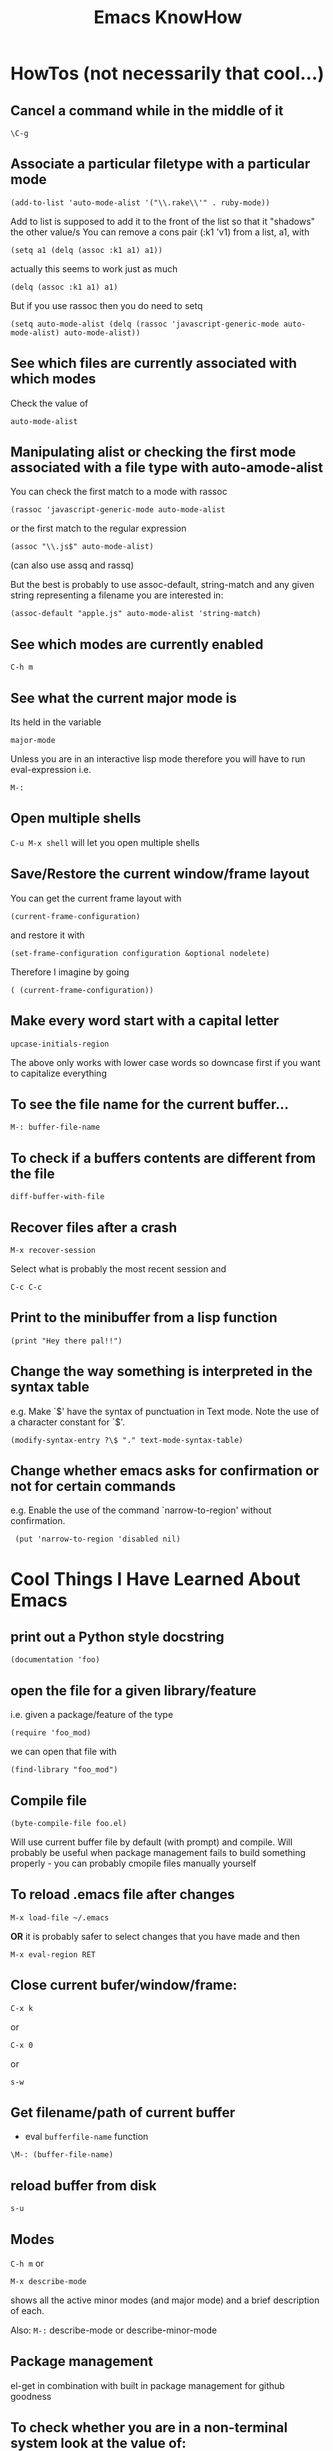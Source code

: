 #+TITLE: Emacs KnowHow
* HowTos (not necessarily that cool...)
** Cancel a command while in the middle of it
: \C-g
** Associate a particular filetype with a particular mode
: (add-to-list 'auto-mode-alist '("\\.rake\\'" . ruby-mode))
Add to list is supposed to add it to the front of the list so that it "shadows" the other value/s
You can remove a cons pair (:k1 'v1) from a list, a1, with
: (setq a1 (delq (assoc :k1 a1) a1))
actually this seems to work just as much
: (delq (assoc :k1 a1) a1)
But if you use rassoc then you do need to setq
: (setq auto-mode-alist (delq (rassoc 'javascript-generic-mode auto-mode-alist) auto-mode-alist))
** See which files are currently associated with which modes
Check the value of 
: auto-mode-alist
** Manipulating alist or checking the first mode associated with a file type with auto-amode-alist
You can check the first match to a mode with rassoc
: (rassoc 'javascript-generic-mode auto-mode-alist
or the first match to the regular expression
: (assoc "\\.js$" auto-mode-alist)
(can also use assq and rassq)

But the best is probably to use assoc-default, string-match and any given string representing a filename you are interested in:
: (assoc-default "apple.js" auto-mode-alist 'string-match)
** See which modes are currently enabled
: C-h m
** See what the current major mode is
Its held in the variable 
: major-mode
Unless you are in an interactive lisp mode therefore you will have to run eval-expression  
i.e.
: M-:
** Open multiple shells
=C-u M-x shell= will let you open multiple shells

** Save/Restore the current window/frame layout
You can get the current frame layout with
: (current-frame-configuration)
and restore it with
: (set-frame-configuration configuration &optional nodelete)

Therefore I imagine by going
: ( (current-frame-configuration))
** Make every word start with a capital letter
: upcase-initials-region
The above only works with lower case words so downcase first if you want to capitalize everything 
** To see the file name for the current buffer...
: M-: buffer-file-name 
** To check if a buffers contents are different from the file
: diff-buffer-with-file 
** Recover files after a crash
: M-x recover-session
Select what is probably the most recent session and 
: C-c C-c
** Print to the minibuffer from a lisp function
: (print "Hey there pal!!") 

** Change the way something is interpreted in the syntax table
e.g. Make `$' have the syntax of punctuation in Text mode.  Note the use of a character constant for `$'.
: (modify-syntax-entry ?\$ "." text-mode-syntax-table)
** Change whether emacs asks for confirmation or not for certain commands
e.g. Enable the use of the command `narrow-to-region' without  confirmation.
:  (put 'narrow-to-region 'disabled nil)
* Cool Things I Have Learned About Emacs
** print out a Python style docstring
: (documentation 'foo)
** open the file for a given library/feature 
i.e. given a package/feature of the type 
: (require 'foo_mod)
we can open that file with
: (find-library "foo_mod")
** Compile file
: (byte-compile-file foo.el) 
Will use current buffer file by default (with prompt) and compile.
Will probably be useful when package management fails to build something properly - you can probably cmopile files manually yourself
** To reload .emacs file after changes
: M-x load-file ~/.emacs
*OR* it is probably safer to select changes that you have made and then
: M-x eval-region RET
** Close current bufer/window/frame:
: C-x k 
or
: C-x 0 
or
: s-w
** Get filename/path of current buffer
 - eval =bufferfile-name= function
=\M-: (buffer-file-name)=
** reload buffer from disk
: s-u 
** Modes
=C-h m= or 
: M-x describe-mode 
shows all the active minor modes (and major mode) and a brief description of each.

Also: =M-:= describe-mode or describe-minor-mode 
** Package management
el-get in combination with built in package management for github goodness
** To check whether you are in a non-terminal system look at the value of:
window-system
it will be "pc" or "ns" (OS X) or if in terminal nil
** Check emacs version
emacs-version
** Rectangles and associated commands e.g. 
=C-x r k= - Kill the text of the region-rectangle, saving its contents as the “last killed rectangle” (kill-rectangle). 
Copy a rectangle to a register
: C-x r r
Paste the resulting rectangle
: C-x r g
** Display literal input - what emacs is seeing
: C-q 
runs the command quoted-insert, which reads the next input character/event and inserts it.

A more raw way to see what is getting sent to emacs is by writing
: (read-event)
in an interactive lisp session, evaluating it with <Command-r> and then moving 
the mouse/pressing a key whatever
Also 
: (read-key)
to go through decoding and translations
** See what a function name is bound to
: (symbol-function 'function-name)
to find out what a function name is bound to
* /Really/ Cool Things
** Running an arbitrarily complex command every time you save a file
From http://puntoblogspot.blogspot.com/2013/01/a-simple-pattern-to-shorten-feedback.html

Incredibly cool. Can be used to automate tedious compilation/checking stuff that you do over and over again. 

First put something like this at the top of your file:
: # -*- run-command: "/opt/openresty/nginx/sbin/nginx -c /home/rgrau/workspace/nginx-translator/config_nginx.conf -p /tmp/nginx/  -s reload"; -*
Whenever the file is opened from then on, ='run-command= will be set to that value.

Next define your command to be run in a shell (this should be done in your normal emacs file rather than the buffer):
#+BEGIN_SRC
For more fancyness, there's also add-file-local-variable-prop-line which can help you. 
And the tiny code to hook the command to after-save hook. 
(defun rgc/run-command ()
  (interactive)
  (when (boundp 'run-command)
    (shell-command run-command)))
#+END_SRC

Finally add itb to the "after-save" hook (.emacs file again):
: (add-to-list 'after-save-hook 'rgc/run-command)

Now whenever you are in a buffer where that variable is defined it will be run when you save!

** You can run emacs as a 'server'/daemon and connect to the same session from multiple clients (share buffers from emacs in a GUI or a terminal)
Start the server
: emacs --daemon
Connect as a GUI
: emacsclient -c
Connect from the command line
: emacsclient -t
* emacs-server & emacsclient
** Doing it over a remote machine
http://stackoverflow.com/questions/2231902/originate-edit-of-remote-file-using-emacs-tramp-from-ssh-session
Cant get it working yet
Its tricky as default config assumes you have a shared directory from which you can read/write to a serverfile
** Doing it over Open NX
*** What i know so far
I had to get rid of the following to connect
#+BEGIN_SRC elisp
(setq server-use-tcp 't)
;; This tells emacsclient who to connect to
(setq server-host "localhost") 
#+END_SRC
and 
: emacs --daemon didnt seem to work either
only if i ran
: server-start 
from emacs
** Stopping emacs in server-mode
From the command line
: emacsclient -e "(save-buffers-kill-emacs)"
or
: emacsclient -e "(kill-emacs)"
* Saving frames/windows/buffers configuration
** workgroups.el
Its a minor mode
 - In init file:
: (workgroups-mode 1)
and
: (wg-revert-workgroup) 
: (wg-update-workgroup) 
** perspective-el
https://github.com/nex3/perspective-el
** window-configuration-to-register
Stores the configuration of a single frame in a register

To store:
: C-x r w <register>
To restore:
: C-x r j <register>
where
: <register>
is a single character
** elscreen
** revive
** winner-mode
In init file
: (winner-mode 1)
and then
: winner-undo
and
: winner-redo
to switch between window configurations
** layout-restore
: (el-get-install layout-restore)
** others
See
http://www.emacswiki.org/emacs/FramesAndRegisters

: M-: (info "(emacs) Window Convenience") 
and 
: M-: (info "(emacs) RegConfig")
** Hold the phones - does this work?
http://www.gnu.org/software/emacs/manual/html_node/elisp/Frame-Configurations.html#Frame-Configurations
: current-frame-configuration
This function returns a frame configuration list that describes the current arrangement of frames and their contents.
: set-frame-configuration configuration &optional nodelete
This function restores the state of frames described in configuration. However, this function does not restore deleted frames. Ordinarily, this function deletes all existing frames not listed in configuration. But if nodelete is non-nil, the unwanted frames are iconified instead.
* Setting Frame properties at start up
These variables:
: initial-frame-alist
This variable's value is an alist of parameter values used when creating the initial frame. You can set this variable to specify the appearance of the initial frame without altering subsequent frames. Each element has the form: (parameter . value)
: default-frame-alist
This is an alist specifying default values of frame parameters for all Emacs frames—the first frame, and subsequent frames. When using the X Window System, you can get the same results by means of X resources in many cases.
* Key Binding
** Recover the normal function of a key if you destroy its binding
For instance I rebound the "b" key with 
: (global-set-key [98] (some-weird-function))
because [98] is the 'b' key.

To fix:
: (global-set-key "b" 'self-insert-command)
** Redefiine a all keys which call one function to call another
 Redefine all keys which now run `next-line' in Fundamental mode so that they run `forward-line' instead.
:  (substitute-key-definition 'next-line 'forward-line global-map)
** Unset the binding of a key globally
Make `C-x C-v' undefined.
:  (global-unset-key "\C-x\C-v")
* kbd and read-key
: kbd ("M-b")
gives 
: [134217826]
Calling
: (read-key)
and typing 
: M-b
Gives
: 134217826 (#o1000000142, #x8000062)
* An emacs lisp REPL
: M-x ielm
* Keeping straight the differnces between lists and functions and symbols in what is expected
** lambdas/anonymous functions are essentiall 'self-quoting'
So if i understand correctly
: (global-set-key KEY (lambda ARG BODY))
is equivalent to
: (global-set-key KEY 'a-func)

#+BEGIN_VERSE
 -- Macro: lambda args body...
     This macro returns an anonymous function with argument list ARGS
     and body forms given by BODY.  In effect, this macro makes
     `lambda' forms "self-quoting": evaluating a form whose CAR is
     `lambda' yields the form itself:

          (lambda (x) (* x x))
               => (lambda (x) (* x x))

     The `lambda' form has one other effect: it tells the Emacs
     evaluator and byte-compiler that its argument is a function, by
     using `function' as a subroutine (see below).
#+END_VERSE
** add-hook
Defined as:
: (add-hook HOOK FUNCTION &optional APPEND LOCAL)
In this case, FUNCTION should be a "raw function call" - not a list/symbol

If you need to add more, use a lambda:
#+BEGIN_SRC elisp
(add-hook 'org-mode-hook 
	  (lambda ()
	     (define-key org-mode-map (kbd "M-P") 'org-insert-BEGIN-region)
	     (define-key org-mode-map (kbd "C-c l") 'org-store-link)
	     ))
#+END_SRC
** Binding Commands to functions
*** define-key
As defined:
: (define-key KEYMAP KEY DEF)
DEF can be a _symbol_ /or/ a _function_.
If it is a symbol then it must link to a function definition:
#+BEGIN_VERSE
DEF is anything that can be a key's definition:
 nil (means key is undefined in this keymap),
 a command (a Lisp function suitable for interactive calling),
 a string (treated as a keyboard macro),
 a keymap (to define a prefix key),
 a symbol (when the key is looked up, the symbol will stand for its
    function definition, which should at that time be one of the above,
    or another symbol whose function definition is used, etc.),
 a cons (STRING . DEFN), meaning that DEFN is the definition
    (DEFN should be a valid definition in its own right),
 or a cons (MAP . CHAR), meaning use definition of CHAR in keymap MAP,
 or an extended menu item definition.
 (See info node `(elisp)Extended Menu Items'.)
#+END_VERSE
*** global-set-key
With the syntax
: (global-set-key KEY COMMAND)
From the help:
#+BEGIN_VERSE
COMMAND is the command definition to use; usually it is
a symbol naming an interactively-callable function.
#+END_VERSE
So we might use
: (global-set-key (kbd "C-a") 'a-command)
or 
: (global-set-key (kbd "C-a") (lambda () (interactive) (do-something)))
**** Binding to a command with argument can be tricky.
If you do it without the quote e.g.
: (global-set-key (kbd "C-a") (do-something "arg1" "arg2"))
then the function will be called when the key itself is defined.
However if you quote it 
: (global-set-key (kbd "C-a") '(do-something "arg1" "arg2"))
then nothing seems to happen when the key is pressed - perhaps because the function called is actually
: (quote (do-something "arg1" "arg2"))

Binding it as part of a lambda function works: 
: (global-set-key (kbd "C-a") (lambda () (interactive) (do-something "arg1" "arg2")))

Maybe a quasiquote?
* last-command and this-command
Normally, whenever a function is executed, Emacs sets the value of this-command to the function being executed (which in this case would be copy-region-as-kisll). At the same time, Emacs sets the value of last-command to the previous value of this-command.

* Rectangle Stuff
** Insert a string to the left of every line of the rectanle
M-x string-insert-rectangle
* Ways to jump between predefined points in a file (function definitions etc)
** Outline Mode
* Editing files on remote machines from EMACS via TRAMP

Emacs will work the same on remote machines as when you are editing a file as root on the local machine.
As long as the hostname is in /etc/hosts and the machine unnderstands the scpc protocol 
(means you can do stuff without constantly using password as in scp) then you go
C-x C-f /user@host:/path/to/file

*Important* - You will probably be asked for your passphrase as well as/instead of the password
Make sure you dont muck this up too much as you wont get in!

** Didnt work when ido-mode was enabled and i was trying to login to BigMac - Would hang indefinitely
: /ssh:Noches@BigMac:
would ask me for my password and would then hang forever. Forced me to kill emacs.
*** SOLUTION 
Cancel command
: C-g
* Defining a mode
** Some really quick tricks
You can bind a regular expression to a particular 'face' (a face is like a font)
: ("blockquote" . 'bold)
This can be done most simply:
#+BEGIN_SRC elisp
(define-derived-mode vine-mode html-mode
  "ComicVine mode" "Major mode for editing posts destined to be published on Comicvine"
  (font-lock-add-keywords nil 
  			  '(("blockquote" . 'bold))))
#+END_SRC elisp
could chuck in something like
:  (set-face-attribute 'bold (selected-frame) :height 100)
though this would effect everything in that frame...
** Using generic-mode
Defined as
: (define-generic-mode MODE COMMENT-LIST KEYWORD-LIST FONT-LOCK-LIST
: AUTO-MODE-LIST FUNCTION-LIST &optional DOCSTRING)
** Using derived-mode
Basically in terms of syntax you are going to be associating regular expressions with fonts/faces
*** To get syntax highlighting you have a few variables that you can set to regular expressions.
Here is a list of some program syntactic structures you can declare lists of keywords for that will be highlighted in different ways:
: (defvar font-lock-comment-face 'font-lock-comment-face  "Face name to use for comments.")
: (defvar font-lock-comment-delimiter-face 'font-lock-comment-delimiter-face  "Face name to use for comment delimiters.")
: (defvar font-lock-string-face		'font-lock-string-face  "Face name to use for strings.")
: (defvar font-lock-doc-face		'font-lock-doc-face  "Face name to use for documentation.")
: (defvar font-lock-keyword-face		'font-lock-keyword-face  "Face name to use for keywords.")
: (defvar font-lock-builtin-face		'font-lock-builtin-face  "Face name to use for builtins.")
: (defvar font-lock-function-name-face	'font-lock-function-name-face  "Face name to use for function names.")
: (defvar font-lock-variable-name-face	'font-lock-variable-name-face  "Face name to use for variable names.")
: (defvar font-lock-type-face		'font-lock-type-face  "Face name to use for type and class names.")
: (defvar font-lock-constant-face		'font-lock-constant-face  "Face name to use for constant and label names.")
: (defvar font-lock-warning-face		'font-lock-warning-face  "Face name to use for things that should stand out.")
: (defvar font-lock-negation-char-face	'font-lock-negation-char-face  "Face name to use for easy to overlook negation.")
: (defvar font-lock-preprocessor-face	'font-lock-preprocessor-face  "Face name to use for preprocessor directives.")
: (defvar font-lock-reference-face	'font-lock-constant-face)
: (make-obsolete-variable 'font-lock-reference-face 'font-lock-constant-face "20.3")
: (defvar font-lock-keywords nil  "A list of the keywords to highlight.")
: (defvar font-lock-keywords-alist nil  "Alist of additional `font-lock-keywords' elements for major modes.")

*** Procedure
1. Create a list of keywords that you want to be recognized as a particular type of keyword
   1. If you want to interactively redefine this then you will need setq rather than defvar - defvar cannot redefine something already defined
: (defvar comic-quotes '("[quote]" "[/quote]") "Alvaro quote tags")
2. Generate a regular expression from that list
   1. Dont use 'words as an option for =regexp-opt= - wont match the first keyword on a line etc.
: (defvar comic-quotes-regexp (regexp-opt comic-quotes))
3. Create a list of cons between the regular expressions and the variable types
#+BEGIN_SRC elisp
 (setq comicboard-font-lock-keywords
      `(
	(,comic-quotes-regexp . font-lock-type-face)
	(,comic-markup-regexp . font-lock-constant-face)
	(,comic-image-regexp . font-lock-function-name-face)
	))
#+END_SRC 
4. Declare the derived mode and set 'font-lock-defaults' to your list of syntactic declarations
   1. Can declare other stuff like keybindings etc here
#+BEGIN_SRC elisp
(define-derived-mode comicboard-mode fundamental-mode
  "Comicboards mode"
  "Major mode for editing posts destined to be published on Alvaros boards at comicboards.com"
  (setq font-lock-defaults '(comicboard-font-lock-keywords)))
#+END_SRC 
5. Alternatively to overwriting everything by resetting =font-lock-defaults=, if you want to make the most of the parent modes existing syntax highlighting, you can add keywords to the parent modes =font-lock-keywords= e.g. 
#+BEGIN_SRC elisp
(define-derived-mode comicboard-mode fundamental-mode
  "Comicboards mode"
  "Major mode for editing posts destined to be published on Alvaros boards at comicboards.com"
  (make-face 'username-font)
  (set-face-attribute 'username-font nil :weight 'bold :foreground "red")
  (font-lock-add-keywords nil 
  			  `(
			    ("<.*?blockquote>" . font-lock-warning-face)
			    (,vine-username 1 'username-font)
			    ("^\\s *def\\s +\\([^( ]+\\)" 1 font-lock-function-name-face)
  			    ))))
#+END_SRC 
** Properly defining a mode
Basically you are defining a normal lisp function. 

This function will probably
1. Destroy the previous local keymap and create a new one
   1. Including a new menu entry
2. Define functions for indenting the current code
3. Set the values of =font-lock-defaults= or =font-lock-keywords= in order to get highlighting as desired
4. Define a series of mode specific functions and bind them to mode specific bindings, set in the local keymap
5. Run a hook function to allow users to do their own setup.
** font-lock stuff and syntax highlighting
*** font-lock-defaults
font-lock-defaults is a variable defined in `font-core.el'.
Some sample values:
#+BEGIN_SRC elisp
((lisp-font-lock-keywords lisp-font-lock-keywords-1 lisp-font-lock-keywords-2)
 nil nil
 (("+-*/.<>=!?$%_&~^:@" . "w"))
 nil
 (font-lock-mark-block-function . mark-defun)
 (font-lock-syntactic-face-function . lisp-font-lock-syntactic-face-function))
;; or in org-mode
(org-font-lock-keywords t nil nil backward-paragraph)
;; or in ruby-mode
((ruby-font-lock-keywords) nil nil)
#+END_SRC 
It automatically becomes buffer-local when set in any fashion.

This variable is potentially risky when used as a file local variable.
*** font-lock-mode
    Heres some other info from the =font-lock-mode= docstring
#+BEGIN_VERSE
  "Toggle syntax highlighting in this buffer (Font Lock mode).
With a prefix argument ARG, enable Font Lock mode if ARG is
positive, and disable it otherwise.  If called from Lisp, enable
the mode if ARG is omitted or nil.

When Font Lock mode is enabled, text is fontified as you type it:

 - Comments are displayed in `font-lock-comment-face';
 - Strings are displayed in `font-lock-string-face';
 - Certain other expressions are displayed in other faces according to the
   value of the variable `font-lock-keywords'.

To customize the faces (colors, fonts, etc.) used by Font Lock for
fontifying different parts of buffer text, use \\[customize-face].

You can enable Font Lock mode in any major mode automatically by turning on in
the major mode's hook.  For example, put in your ~/.emacs:

 (add-hook 'c-mode-hook 'turn-on-font-lock)

Alternatively, you can use Global Font Lock mode to automagically turn on Font
Lock mode in buffers whose major mode supports it and whose major mode is one
of `font-lock-global-modes'.  For example, put in your ~/.emacs:

 (global-font-lock-mode t)

Where major modes support different levels of fontification, you can use
the variable `font-lock-maximum-decoration' to specify which level you
generally prefer.  When you turn Font Lock mode on/off the buffer is
fontified/defontified, though fontification occurs only if the buffer is
less than `font-lock-maximum-size'.

To add your own highlighting for some major mode, and modify the highlighting
selected automatically via the variable `font-lock-maximum-decoration', you can
use `font-lock-add-keywords'.

To fontify a buffer, without turning on Font Lock mode and regardless of buffer
size, you can use \\[font-lock-fontify-buffer].

To fontify a block (the function or paragraph containing point, or a number of
lines around point), perhaps because modification on the current line caused
syntactic change on other lines, you can use \\[font-lock-fontify-block].

You can set your own default settings for some mode, by setting a
buffer local value for `font-lock-defaults', via its mode hook.

The above is the default behavior of `font-lock-mode'; you may specify
your own function which is called when `font-lock-mode' is toggled via
`font-lock-function'. "
#+END_VERSE
*** font-lock-keywords
#+BEGIN_VERSE
A list of the keywords to highlight.
There are two kinds of values: user-level, and compiled.

A user-level keywords list is what a major mode or the user would
set up.  Normally the list would come from `font-lock-defaults'.
through selection of a fontification level and evaluation of any
contained expressions.  You can also alter it by calling
`font-lock-add-keywords' or `font-lock-remove-keywords' with MODE = nil.

Each element in a user-level keywords list should have one of these forms:

 MATCHER
 (MATCHER . SUBEXP)
 (MATCHER . FACENAME)
 (MATCHER . HIGHLIGHT)
 (MATCHER HIGHLIGHT ...)
 (eval . FORM)

where MATCHER can be either the regexp to search for, or the function name to
call to make the search (called with one argument, the limit of the search;
it should return non-nil, move point, and set `match-data' appropriately if
it succeeds; like `re-search-forward' would).
MATCHER regexps can be generated via the function `regexp-opt'.

FORM is an expression, whose value should be a keyword element, evaluated when
the keyword is (first) used in a buffer.  This feature can be used to provide a
keyword that can only be generated when Font Lock mode is actually turned on.

HIGHLIGHT should be either MATCH-HIGHLIGHT or MATCH-ANCHORED.

For highlighting single items, for example each instance of the word "foo",
typically only MATCH-HIGHLIGHT is required.
However, if an item or (typically) items are to be highlighted following the
instance of another item (the anchor), for example each instance of the
word "bar" following the word "anchor" then MATCH-ANCHORED may be required.
#+END_VERSE
etc

Here is font-lock-keywords for lisp-interactive-mode
#+BEGIN_SRC elisp
(t (("(\\(def\\(\\(advice\\|alias\\|generic\\|macro\\*?\\|method\\|setf\\|subst\\*?\\|un\\*?\\|ine-\\(condition\\|\\(?:derived\\|\\(?:global\\(?:ized\\)?-\\)?minor\\|generic\\)-mode\\|method-combination\\|setf-expander\\|skeleton\\|widget\\|function\\|\\(compiler\\|modify\\|symbol\\)-macro\\)\\)\\|\\(const\\(ant\\)?\\|custom\\|varalias\\|face\\|parameter\\|var\\)\\|\\(class\\|group\\|theme\\|package\\|struct\\|type\\)\\)\\)\\>[ 	'(]*\\(setf[ 	]+\\sw+\\|\\sw+\\)?" (1 font-lock-keyword-face) (9 (cond ((match-beginning 3) font-lock-function-name-face) ((match-beginning 6) font-lock-variable-name-face) (t font-lock-type-face)) nil t)) ("^;;;###\\([-a-z]*autoload\\)" 1 font-lock-warning-face prepend) ("\\[\\(\\^\\)" 1 font-lock-negation-char-face prepend) ("(\\(co\\(?:mbine-after-change-calls\\|nd\\(?:ition-case\\(?:-unless-debug\\)?\\)?\\)\\|eval-\\(?:a\\(?:fter-load\\|nd-compile\\)\\|next-after-load\\|when\\(?:-compile\\)?\\)\\|i\\(?:f\\|nline\\)\\|l\\(?:ambda\\|et\\(?:\\*\\|rec\\)?\\)\\|prog[*12nv]?\\|save-\\(?:current-buffer\\|excursion\\|match-data\\|restriction\\|selected-window\\|window-excursion\\)\\|track-mouse\\|unwind-protect\\|w\\(?:hile\\(?:-no-input\\)?\\|ith-\\(?:c\\(?:a\\(?:\\(?:se\\|tegory\\)-table\\)\\|urrent-buffer\\)\\|demoted-errors\\|electric-help\\|local-quit\\|no-warnings\\|output-to-\\(?:string\\|temp-buffer\\)\\|s\\(?:elected-\\(?:frame\\|window\\)\\|ilent-modifications\\|yntax-table\\)\\|t\\(?:emp-\\(?:buffer\\|\\(?:fil\\|messag\\)e\\)\\|imeout\\(?:-handler\\)?\\)\\|wrapper-hook\\)\\)\\)\\>" . 1) ("(\\(b\\(?:\\(?:loc\\|rea\\)k\\)\\|c\\(?:ase\\|case\\|ompiler-let\\|typecase\\)\\|d\\(?:e\\(?:cla\\(?:im\\|re\\)\\|structuring-bind\\)\\|o\\(?:\\*\\|list\\|times\\)?\\)\\|e\\(?:\\(?:type\\)?case\\)\\|flet\\|go\\|handler-\\(?:bind\\|case\\)\\|i\\(?:gnore-errors\\|n-package\\)\\|l\\(?:abels\\|e\\(?:tf\\|xical-let\\*?\\)\\|o\\(?:cally\\|op\\)\\)\\|m\\(?:acrolet\\|ultiple-value-\\(?:bind\\|prog1\\)\\)\\|proclaim\\|re\\(?:start-\\(?:bind\\|case\\)\\|turn\\(?:-from\\)?\\)\\|symbol-macrolet\\|t\\(?:agbody\\|\\(?:h\\|ypecas\\)e\\)\\|unless\\|w\\(?:hen\\|ith-\\(?:accessors\\|co\\(?:mpilation-unit\\|ndition-restarts\\)\\|hash-table-iterator\\|input-from-string\\|o\\(?:pen-\\(?:file\\|stream\\)\\|utput-to-string\\)\\|package-iterator\\|s\\(?:imple-restart\\|lots\\|tandard-io-syntax\\)\\)\\)\\)\\>" . 1) ("(\\(catch\\|throw\\|featurep\\|provide\\|require\\)\\>[ 	']*\\(\\sw+\\)?" (1 font-lock-keyword-face) (2 font-lock-constant-face nil t)) ("(\\(abort\\|assert\\|warn\\|check-type\\|cerror\\|error\\|signal\\)\\>" 1 font-lock-warning-face) ("\\\\\\\\\\[\\(\\sw+\\)\\]" 1 font-lock-constant-face prepend) ("`\\(\\sw\\sw+\\)'" 1 font-lock-constant-face prepend) ("\\<:\\sw+\\>" 0 font-lock-builtin-face) ("\\<\\&\\sw+\\>" . font-lock-type-face) ((lambda (bound) (catch (quote found) (while (re-search-forward "\\(\\\\\\\\\\)\\(?:\\(\\\\\\\\\\)\\|\\((\\(?:\\?[0-9]*:\\)?\\|[|)]\\)\\)" bound t) (unless (match-beginning 2) (let ((face (get-text-property (1- (point)) (quote face)))) (when (or (and (listp face) (memq (quote font-lock-string-face) face)) (eq (quote font-lock-string-face) face)) (throw (quote found) t))))))) (1 (quote font-lock-regexp-grouping-backslash) prepend) (3 (quote font-lock-regexp-grouping-construct) prepend))) ("(\\(def\\(\\(advice\\|alias\\|generic\\|macro\\*?\\|method\\|setf\\|subst\\*?\\|un\\*?\\|ine-\\(condition\\|\\(?:derived\\|\\(?:global\\(?:ized\\)?-\\)?minor\\|generic\\)-mode\\|method-combination\\|setf-expander\\|skeleton\\|widget\\|function\\|\\(compiler\\|modify\\|symbol\\)-macro\\)\\)\\|\\(const\\(ant\\)?\\|custom\\|varalias\\|face\\|parameter\\|var\\)\\|\\(class\\|group\\|theme\\|package\\|struct\\|type\\)\\)\\)\\>[ 	'(]*\\(setf[ 	]+\\sw+\\|\\sw+\\)?" (1 font-lock-keyword-face) (9 (cond ((match-beginning 3) font-lock-function-name-face) ((match-beginning 6) font-lock-variable-name-face) (t font-lock-type-face)) nil t)) ("^;;;###\\([-a-z]*autoload\\)" (1 font-lock-warning-face prepend)) ("\\[\\(\\^\\)" (1 font-lock-negation-char-face prepend)) ("(\\(co\\(?:mbine-after-change-calls\\|nd\\(?:ition-case\\(?:-unless-debug\\)?\\)?\\)\\|eval-\\(?:a\\(?:fter-load\\|nd-compile\\)\\|next-after-load\\|when\\(?:-compile\\)?\\)\\|i\\(?:f\\|nline\\)\\|l\\(?:ambda\\|et\\(?:\\*\\|rec\\)?\\)\\|prog[*12nv]?\\|save-\\(?:current-buffer\\|excursion\\|match-data\\|restriction\\|selected-window\\|window-excursion\\)\\|track-mouse\\|unwind-protect\\|w\\(?:hile\\(?:-no-input\\)?\\|ith-\\(?:c\\(?:a\\(?:\\(?:se\\|tegory\\)-table\\)\\|urrent-buffer\\)\\|demoted-errors\\|electric-help\\|local-quit\\|no-warnings\\|output-to-\\(?:string\\|temp-buffer\\)\\|s\\(?:elected-\\(?:frame\\|window\\)\\|ilent-modifications\\|yntax-table\\)\\|t\\(?:emp-\\(?:buffer\\|\\(?:fil\\|messag\\)e\\)\\|imeout\\(?:-handler\\)?\\)\\|wrapper-hook\\)\\)\\)\\>" (1 font-lock-keyword-face)) ("(\\(b\\(?:\\(?:loc\\|rea\\)k\\)\\|c\\(?:ase\\|case\\|ompiler-let\\|typecase\\)\\|d\\(?:e\\(?:cla\\(?:im\\|re\\)\\|structuring-bind\\)\\|o\\(?:\\*\\|list\\|times\\)?\\)\\|e\\(?:\\(?:type\\)?case\\)\\|flet\\|go\\|handler-\\(?:bind\\|case\\)\\|i\\(?:gnore-errors\\|n-package\\)\\|l\\(?:abels\\|e\\(?:tf\\|xical-let\\*?\\)\\|o\\(?:cally\\|op\\)\\)\\|m\\(?:acrolet\\|ultiple-value-\\(?:bind\\|prog1\\)\\)\\|proclaim\\|re\\(?:start-\\(?:bind\\|case\\)\\|turn\\(?:-from\\)?\\)\\|symbol-macrolet\\|t\\(?:agbody\\|\\(?:h\\|ypecas\\)e\\)\\|unless\\|w\\(?:hen\\|ith-\\(?:accessors\\|co\\(?:mpilation-unit\\|ndition-restarts\\)\\|hash-table-iterator\\|input-from-string\\|o\\(?:pen-\\(?:file\\|stream\\)\\|utput-to-string\\)\\|package-iterator\\|s\\(?:imple-restart\\|lots\\|tandard-io-syntax\\)\\)\\)\\)\\>" (1 font-lock-keyword-face)) ("(\\(catch\\|throw\\|featurep\\|provide\\|require\\)\\>[ 	']*\\(\\sw+\\)?" (1 font-lock-keyword-face) (2 font-lock-constant-face nil t)) ("(\\(abort\\|assert\\|warn\\|check-type\\|cerror\\|error\\|signal\\)\\>" (1 font-lock-warning-face)) ("\\\\\\\\\\[\\(\\sw+\\)\\]" (1 font-lock-constant-face prepend)) ("`\\(\\sw\\sw+\\)'" (1 font-lock-constant-face prepend)) ("\\<:\\sw+\\>" (0 font-lock-builtin-face)) ("\\<\\&\\sw+\\>" (0 font-lock-type-face)) ((lambda (bound) (catch (quote found) (while (re-search-forward "\\(\\\\\\\\\\)\\(?:\\(\\\\\\\\\\)\\|\\((\\(?:\\?[0-9]*:\\)?\\|[|)]\\)\\)" bound t) (unless (match-beginning 2) (let ((face (get-text-property (1- (point)) (quote face)))) (when (or (and (listp face) (memq (quote font-lock-string-face) face)) (eq (quote font-lock-string-face) face)) (throw (quote found) t))))))) (1 (quote font-lock-regexp-grouping-backslash) prepend) (3 (quote font-lock-regexp-grouping-construct) prepend)) ("^\\s(" (0 (if (memq (get-text-property (match-beginning 0) (quote face)) (quote (font-lock-string-face font-lock-doc-face font-lock-comment-face))) (list (quote face) font-lock-warning-face (quote help-echo) "Looks like a toplevel defun: escape the parenthesis")) prepend)))
#+END_SRC
for vine-mode
#+BEGIN_SRC elisp
(t (("<.*?blockquote>" . font-lock-warning-face) ("<\\([!?][_:[:alpha:]][-_.:[:alnum:]]*\\)" 1 font-lock-keyword-face) ("</?\\([_[:alpha:]][-_.[:alnum:]]*\\)\\(?::\\([_:[:alpha:]][-_.:[:alnum:]]*\\)\\)?" (1 ...) (2 font-lock-function-name-face nil t)) ("\\(?:^\\|[ 	]\\)\\([_[:alpha:]][-_.[:alnum:]]*\\)\\(?::\\([_:[:alpha:]][-_.:[:alnum:]]*\\)\\)?=[\"']" (1 ...) (2 font-lock-variable-name-face nil t)) ("[&%][_:[:alpha:]][-_.:[:alnum:]]*;?" . font-lock-variable-name-face) (eval cons (concat "<" ... "\\([ 	][^>]*\\)?>\\([^<]+\\)</\\1>") (quote ...))) ("<.*?blockquote>" (0 font-lock-warning-face)) ("<\\([!?][_:[:alpha:]][-_.:[:alnum:]]*\\)" (1 font-lock-keyword-face)) ("</?\\([_[:alpha:]][-_.[:alnum:]]*\\)\\(?::\\([_:[:alpha:]][-_.:[:alnum:]]*\\)\\)?" (1 (if ... sgml-namespace-face font-lock-function-name-face)) (2 font-lock-function-name-face nil t)) ("\\(?:^\\|[ 	]\\)\\([_[:alpha:]][-_.[:alnum:]]*\\)\\(?::\\([_:[:alpha:]][-_.:[:alnum:]]*\\)\\)?=[\"']" (1 (if ... sgml-namespace-face font-lock-variable-name-face)) (2 font-lock-variable-name-face nil t)) ("[&%][_:[:alpha:]][-_.:[:alnum:]]*;?" (0 font-lock-variable-name-face)) ("<\\(b\\(?:ig\\|link\\)\\|cite\\|em\\|h[1-6]\\|rev\\|s\\(?:mall\\|trong\\)\\|t\\(?:itle\\|t\\)\\|var\\|[bisu]\\)\\([ 	][^>]*\\)?>\\([^<]+\\)</\\1>" (3 (cdr ...) prepend)))
#+END_SRC
for ruby-mode
#+BEGIN_SRC elisp
(t (("^\\s *def\\s +\\([^( 	
]+\\)" 1 font-lock-function-name-face) ("\\(^\\|[^_:.@$]\\|\\.\\.\\)\\b\\(defined\\?\\|\\(a\\(?:lias\\(?:_method\\)?\\|nd\\)\\|b\\(?:egin\\|reak\\)\\|c\\(?:a\\(?:se\\|tch\\)\\|lass\\)\\|d\\(?:ef\\|o\\)\\|e\\(?:ls\\(?:e\\|if\\)\\|n\\(?:d\\|sure\\)\\)\\|f\\(?:ail\\|or\\)\\|i[fn]\\|module\\(?:_function\\)?\\|n\\(?:\\(?:ex\\|o\\)t\\)\\|or\\|p\\(?:r\\(?:ivate\\|otected\\)\\|ublic\\)\\|r\\(?:aise\\|e\\(?:do\\|scue\\|t\\(?:ry\\|urn\\)\\)\\)\\|super\\|th\\(?:en\\|row\\)\\|un\\(?:def\\|less\\|til\\)\\|wh\\(?:en\\|ile\\)\\|yield\\)\\)\\_>" . 2) ("\\(<\\)<\\(-\\)?\\(\\([a-zA-Z0-9_]+\\)\\|[\"]\\([^\"]+\\)[\"]\\|[']\\([^']+\\)[']\\)" 0 font-lock-string-face) ("\\(^\\|[^_:.@$]\\|\\.\\.\\)\\b\\(nil\\|self\\|true\\|false\\)\\>" 2 font-lock-variable-name-face) ("\\(\\$\\([^a-zA-Z0-9 
]\\|[0-9]\\)\\)\\W" 1 font-lock-variable-name-face) ("\\(\\$\\|@\\|@@\\)\\(\\w\\|_\\)+" 0 font-lock-variable-name-face) ("\\(^\\|[[ 	
<+(,=]\\)\\(%[xrqQwW]?\\([^<[{(a-zA-Z0-9 
]\\)[^
\\\\]*\\(\\\\.[^
\\\\]*\\)*\\(\\3\\)\\)" (2 font-lock-string-face)) ("\\(^\\|[^_]\\)\\b\\([A-Z]+\\(\\w\\|_\\)*\\)" 2 font-lock-type-face) ("\\(^\\|[^:]\\)\\(:\\([-+~]@?\\|[/%&|^`]\\|\\*\\*?\\|<\\(<\\|=>?\\)?\\|>[>=]?\\|===?\\|=~\\|\\[\\]=?\\|\\(\\w\\|_\\)+\\([!?=]\\|\\b_*\\)\\|#{[^}
\\\\]*\\(\\\\.[^}
\\\\]*\\)*}\\)\\)" 2 font-lock-reference-face) ("#\\({[^}
\\\\]*\\(\\\\.[^}
\\\\]*\\)*}\\|\\(\\$\\|@\\|@@\\)\\(\\w\\|_\\)+\\)" 0 font-lock-variable-name-face t)) ("^\\s *def\\s +\\([^( 	
]+\\)" (1 font-lock-function-name-face)) ("\\(^\\|[^_:.@$]\\|\\.\\.\\)\\b\\(defined\\?\\|\\(a\\(?:lias\\(?:_method\\)?\\|nd\\)\\|b\\(?:egin\\|reak\\)\\|c\\(?:a\\(?:se\\|tch\\)\\|lass\\)\\|d\\(?:ef\\|o\\)\\|e\\(?:ls\\(?:e\\|if\\)\\|n\\(?:d\\|sure\\)\\)\\|f\\(?:ail\\|or\\)\\|i[fn]\\|module\\(?:_function\\)?\\|n\\(?:\\(?:ex\\|o\\)t\\)\\|or\\|p\\(?:r\\(?:ivate\\|otected\\)\\|ublic\\)\\|r\\(?:aise\\|e\\(?:do\\|scue\\|t\\(?:ry\\|urn\\)\\)\\)\\|super\\|th\\(?:en\\|row\\)\\|un\\(?:def\\|less\\|til\\)\\|wh\\(?:en\\|ile\\)\\|yield\\)\\)\\_>" (2 font-lock-keyword-face)) ("\\(<\\)<\\(-\\)?\\(\\([a-zA-Z0-9_]+\\)\\|[\"]\\([^\"]+\\)[\"]\\|[']\\([^']+\\)[']\\)" (0 font-lock-string-face)) ("\\(^\\|[^_:.@$]\\|\\.\\.\\)\\b\\(nil\\|self\\|true\\|false\\)\\>" (2 font-lock-variable-name-face)) ("\\(\\$\\([^a-zA-Z0-9 
]\\|[0-9]\\)\\)\\W" (1 font-lock-variable-name-face)) ("\\(\\$\\|@\\|@@\\)\\(\\w\\|_\\)+" (0 font-lock-variable-name-face)) ("\\(^\\|[[ 	
<+(,=]\\)\\(%[xrqQwW]?\\([^<[{(a-zA-Z0-9 
]\\)[^
\\\\]*\\(\\\\.[^
\\\\]*\\)*\\(\\3\\)\\)" (2 font-lock-string-face)) ("\\(^\\|[^_]\\)\\b\\([A-Z]+\\(\\w\\|_\\)*\\)" (2 font-lock-type-face)) ("\\(^\\|[^:]\\)\\(:\\([-+~]@?\\|[/%&|^`]\\|\\*\\*?\\|<\\(<\\|=>?\\)?\\|>[>=]?\\|===?\\|=~\\|\\[\\]=?\\|\\(\\w\\|_\\)+\\([!?=]\\|\\b_*\\)\\|#{[^}
\\\\]*\\(\\\\.[^}
\\\\]*\\)*}\\)\\)" (2 font-lock-reference-face)) ("#\\({[^}
\\\\]*\\(\\\\.[^}
\\\\]*\\)*}\\|\\(\\$\\|@\\|@@\\)\\(\\w\\|_\\)+\\)" (0 font-lock-variable-name-face t)))
#+END_SRC
** What about indentation?
A mode has to have its own functions that can calculate the proper indentation 
for a line and apply it.

Here are some examples from Ruby Mode
#+BEGIN_SRC ruby
defun ruby-current-indentation ()
    "Return the indentation level of current line."
  (save-excursion
    (beginning-of-line)
    (back-to-indentation)
    (current-column)))

(defun ruby-indent-line (&optional flag)
  "Correct the indentation of the current ruby line."
  (interactive)
  (ruby-indent-to (ruby-calculate-indent)))

(defun ruby-indent-to (column)
  "Indent the current line to COLUMN."
  (when column
    (let (shift top beg)
      (and (< column 0) (error "invalid nest"))
      (setq shift (current-column))
      (beginning-of-line)
      (setq beg (point))
      (back-to-indentation)
      (setq top (current-column))
      (skip-chars-backward " \t")
      (if (>= shift top) (setq shift (- shift top))
        (setq shift 0))
      (if (and (bolp)
               (= column top))
          (move-to-column (+ column shift))
        (move-to-column top)
        (delete-region beg (point))
        (beginning-of-line)
        (indent-to column)
        (move-to-column (+ column shift))))))

defun ruby-calculate-indent (&optional parse-start)
  "Returns the proper indentation level of the current line."
#+END_SRC
=ruby-calculate-indent= is a massive function
** Troubleshooting
*** Why cant i get things captured patterns or things between tags to be highlighted?
eg this does nothing
: ("<blockquote>\\(\\(.\\|\n\\)*?\\)</blockquote>" . 'weird-to-read-font)
However this single line example works (highlights tags and everything between them):
: ("<ck>.*?</ck>" . 'weird-to-read-font)	   
and this highlights only the captured bit
: ("<ck>\\(.*?\\)</ck>" 1 'weird-to-read-font)	   
and as you might expect this
: ("<ck>\\(.*?\\)h\\(a\\).*?</ck>" 2 'weird-to-read-font)
captures only the a in this expression
: <ck>  the boss lives  ha hell is back  </ck>	  
i.e. - the number gives the captured expression to match.

With nested expressions 1 gets the outermost expression and the count goes up as we go inwards e.g.
: ("<ck>\\(\\(.*?\\)able\\)</ck>" 1 'weird-to-read-font)	    
gets "  the boss lives  h hell is back  " from this
: <ck>  the boss lives  h hell is back  able</ck>
**** Basically it sometimes works but it seems to become unreliable

* Defining Comments
If comments are undefined for a particular mode or file type you can define them yourself 
by evaluating:
#+BEGIN_SRC elisp
(set 'comment-start "<!--")
(set 'comment-end "-->")
#+END_SRC elisp

* edebug
: M-x edebug-eval-top-level-form
or go to the source and do 
: C-u C-M-x 
(<Control u> <Control Alt x>) to set up a function for edebugging
* Regular Expressions
See here for more info
http://ergoemacs.org/emacs/emacs_regex.html
** Easy way to automatically generate a rege exp with regexp-opts
If you give a list of words/strings to this function it will return a regular expression that will
automatically parse it for you
e.g. the list
: (defvar hulk-words '("strong" "powerful" "PIS" "Thor" "healing factor") "list of hulkish keywords")
Then this will match all of them
: (regexp-opt hulk-words 'words)
The 'words options creates a regex that will match only if it is a complete word. 
Therefore when a word is contained inside a longer word, it will not be highlighted.\\
e.g. will match "strong" but not "strongest"
** *GOTCHA!s*
*** Number of backslashes is different in "string-mode" and "command-mode"
Emacs needs /double the normal number of backslashes/ to be inputted when in string form
e.g.
to match this pattern

=**Sunday 16 Dec 2012**=
=**Tuesday 11 Dec 2012**=

instead of the following:
: \*\*\(.*\)\*\*

we actually need:
: \\*\\*\\(.*\\)\\*\\*

*However* when done interactively we only need single backslashes..
 - e.g. when we call =query-replace-regexp= we only need single backslashes for the query
 - and /no backslashes/ for the replace, except to indicate captured text


So to replace:
: **Tuesday 11 Dec 2012**
with 
: *Tuesday 11 Dec 2012*
its 
: query-replace-regexp \*\*\(.*\)\*\*
: *\1*

In other words
#+BEGIN_QUOTE
Backslashes must be double-quoted when used in Lisp code. Regular expressions are often specified using strings in EmacsLisp. Some abbreviations are available: \n for newline, \t for tab, \b for backspace, \u3501 for character with unicode value 3501, and so on. Backslashes must be entered as \\. Here are two ways to replace the decimal point by a comma (e.g. 1.5 -> 1,5), first by an interactive command, second by executing Lisp code (type C-x C-e after the expression to get it executed).
           M-x replace-regexp RET \([0-9]+\)\. RET \1, RET
          (while (re-search-forward "\\([0-9]+\\)\\." nil t)
                        (replace-match "\\1,"))
#+END_QUOTE

*** Dont use pattern matching things in the "replace" part of your regexp Query-Replace
*** Matching Newlines and patterns that span multiple lines - super inconsistent
 - *First* - remember the =.= operator only matches /non-newline characters/ - if you use something like =.*= to match stuff then by default you are restricting /that part of the match/ to one line.
 - In string mode =\n= works to match a newline
 - In command mode =\n= will not work as either a query or replace
   - Instead you need to use =\C-q \C-j= to produce a newline in your reg-exp
So something like 
: \\(.\\|\n\\)*?
will capture over multiple lines. 
*** Regular expression matches too much
A question mark at the end means it will match as little as possible e.g.
: .*? 
rather than
: .*
** Impossible Ones - SOLVED
*** Replace everything between > at the beginning of a line and an empty line with
: \1 
close:
: "^>\\(.*\n\\)*?\n"
basically you need a \n to match a newline
*apparently* in the query-replace version \n doesnt work and you need
=C-q C-j= instead.

*this is it i think*
: ^>\\(\\(.*\n\\)*?\\)\n
\\and match against\\

#+BEGIN_QUOTE\n
\1\n
#+END_QUOTE\n

We get something like
=(default ^>\(\(.*^J\)*?\)^J -> #+BEGIN_QUOTE^J\1#+END_QUOTE^J^J=

** Examples
=M-x regexp-builder=
 - Build experssion inside quotes...
e.g.
="|NERDTree-.*|"=
 - Copy if necessary:
=C-c C-w=
 - Search-replace regexp
C-M-%
 - When pasting response - remove quotation marks e.g.
=|NERDTree-.*|=
** Useful ones
*** query-replace ERB to HAML
change "<%= link_to "code", place %>" to " = link_to "code", place "
: <%= \(.*\) %>
to 
: = \1

change "<% temp = User.get_nums() %>" to " - temp = User.get_nums() "
: <% \(.*\) %>
to 
: - \1

change "<h1>My Title</h1>" to "%h1 My Title"
: <\(.*\)>\(.*\)</.*>
to
: %\1 \2

change "<div class="red train">" to ".red.train"
: <div class="\(.*\)"
to
: .\1
*** Matching quotes and/or everything between them
Needs a single backslash to escape:
: "\""
Everything in between two quotes
: "\"\\(.*?\\)\""
Match multiline strings also:
: "\"\\(.\\|\n\\)*?\""

**** These arent perfect
They only *capture* the last character before the last quote because of the "?".
Need to be cleverer.
*** Matching html/xml style tags
Match any tag:
: "<.*?>"
Match both the opening and closing tags of a specific tag
: "\\<.*?quote\\>"
or 
: : "\\[.*?quote\\]"
tags with attributes:
: "\\<.*?quote .*?\\>"
match everything between the tags:
: "\\<quote\\>\\(.*\\)\\</quote\\>"
** HowTos
*** Capturing a sub-expression
\(captured\)
*** Outputting a captured sub-expression
\n
where n is the nth captured sub-expression

** Regexpbuilder/Re-builder
Also called as
: M-x re-builder
Useful stuff.\\
Operates in string mode so you will want to convert syntax (backslashes & newlines) if you are going to use in a command.
*NOTE* - you can customize this
: reb-re-syntax 
is a variable determining the syntax for the REs in the RE Builder.
Can either be `read', `string', or `rx'.
The default value is 'read'.
* Ido_Mode
** When you want to open a new file but ido is suggesting an existing file with a similar name 
You can either:\\
revert to normal mode temporarily
: C-f
Force ido-mode to accept your new file name
: C-j
Or revert the minibuffer to what you have typed
: C-z
** Controls behaviour when opening a file which may already be visible in another frame 
Controlled by the value of
: ido-default-file-method
#+BEGIN_VERSE
ido-default-file-method is a variable defined in `ido.el'.
Its value is raise-frame

Documentation:
How to visit a new file when using `ido-find-file'.
Possible values:
`selected-window' Show new file in selected window
`other-window'    Show new file in another window (same frame)
`display'     Display file in another window without selecting to it
`other-frame'     Show new file in another frame
`maybe-frame'     If a file is visible in another frame, prompt to ask if you
                  you want to see the file in the same window of the current
                  frame or in the other frame
`raise-frame'     If a file is visible in another frame, raise that
                  frame; otherwise, visit the file in the same window
#+END_VERSE
* Fonts & Faces
** Make a new face
: (make-face 'hard-to-read-font)
: (set-face-attribute 'hard-to-read-font nil :background "darkgrey" :foreground "grey")
** Set one face for the current buffer
Have to enable
: (buffer-face-mode t)
then set the variable buffer-face-mode-face with
: (buffer-face-set 'hard-to-read-font)
** Unset/Reset to default one aspect of a face
For example if you accidentaly set bold to a specific height with 
: (set-face-attribute 'bold (selected-frame) :height 100)
you can reverse it with:
: (set-face-attribute 'bold (selected-frame) :height 'unspecified)
** Change attributes of the face in the current frame.
In this case we are altering the height of the default font:
:  (set-face-attribute 'default (selected-frame) :height 100)
** To list all faces
: M-x list-faces-display
will show you all the stuff that is set in font-lock and all that jazz...
** A full font decalaration or "face" can be pretty complex e.g.
#+BEGIN_SRC elisp
(defface error
  '((((class color) (min-colors 88) (background light)) (:foreground "Red1" :weight bold))
    (((class color) (min-colors 88) (background dark)) (:foreground "Pink" :weight bold))
    (((class color) (min-colors 16) (background light)) (:foreground "Red1" :weight bold))
    (((class color) (min-colors 16) (background dark)) (:foreground "Pink" :weight bold))
    (((class color) (min-colors 8)) (:foreground "red"))
    (t (:inverse-video t :weight bold)))
  "Basic face used to highlight errors and to denote failure."
  :version "24.1"
  :group 'basic-faces)
#+END_SRC
so might be best to choose from one of the existing ones listed 
by =list-faces-display=
** List available fonts
List font families
: font-family-list 
Doesnt seem to show much - only currently active fonts i think
: list-fontsets
Dunno about this one
: list-fonts
Or use the menu function under 
: Options -> Set Default Fonts
Which links to 
: menu-set-font
** Check the current font
    To check what font you're currently using, the 
: C-u C-x =
    command can be helpful.  It describes the character at point, and names the font that it's rendered in.
** List properties of the current font
: describe-font
This is also a full low level Lisp description - not really suitable for feeding back to 
: set-default-font
** Font changing Commands
This is a pretty good reference
http://ergoemacs.org/emacs/emacs_switching_fonts.html
This is now obsolete:
: set-default-font
Use this instead:
: set-frame-font
Or via the menu:
 : menu-set-font
*** After you change the font you may need to redisplay the frame to have windows etc display properly
This is apparently due to a bug.

To resize everything properly though you can change the scrollbar from the left or right side.
Do this either via the menu
: Options -> Show/Hide -> Scrol-Bar -> On the Left
or via lisp code:
#+BEGIN_SRC elisp
(setq scroll-bar-mode 'right)
(scroll-bar-mode)
#+END_SRC
** Change the emacs frame/system font:
: (set-frame-font
:    "-outline-Courier New-normal-normal-normal-mono-11-*-*-*-c-*-iso8859-1")
** Change the font for a given face
: set-face-font
* Themes
** List themes
: M-x customize-themes
* Info Mode
** Where are Info files loaded from?
Hard to find stuff through help commands because they start with capital letters
So look at the variable:
: Info-directory-list

Basically Info will look for a file called dir in each of these directories.
This dir file will contain an info formatted menu thing.
** Searching for info on a particular topic
: M-x info-apropos
* Skewer Mode
See [[file:Javascript%20Tips,%20Tricks%20&%20Troubleshooting.org::*Skewer-Mode%20in%20Emacs][Skewer-Mode in Emacs]] in the Javascript org Doc for info/setup
* Org mode
** Getting and inserting hyperlinks to other sections of a document
*** Get link to current section
M-x org-store-link
 - Supposed to be bound to <C-c l> but isnt
*** Insert stored link 
M-x org-insert-link 
 - bound to <C-c C-l> i think

*** Type of link - relative or absolute?
You can do both.

The variable you want to mess with if you wish to change the default behaviour is =org-link-file-path-type=

**** Valid values are:

relative  Relative to the current directory, i.e. the directory of the file
          into which the link is being inserted.
absolute  Absolute path, if possible with ~ for home directory.
noabbrev  Absolute path, no abbreviation of home directory.
adaptive  Use relative path for files in the current directory and sub-
          directories of it.  For other files, use an absolute path.
** Block types and how they are shown
*** '#+BEGIN_EXAMPLE'
No markup will be applied to anything within these tage
*** '#+BEGIN_QUOTE'
Everything within will be indented in document.

Only seems to apply to the first paragraph
*** '#+BEGIN_VERSE'
 - Everything within gets shown in a 'block', probably of white on black text.
 - Seems to be equivalent to prepending every line with ": "
*** '#+BEGIN_SRC lang'
Like '#+BEGIN_VERSE' but everything within gets syntax-highlighted according to the mode associated with the string "lang".
** On Github
Org-mode support on Github is provided by the ~org-ruby~ gem.\\
Its a bit patchy.\\
In particular paragraph\newline support is not great - ~\\~ does not work and a blank line to separate paragraphs insets a blank line in the document.
** TODO ORG MODE - Bindings and Customisations
*** TODO Change the <M-up>/<M-down> bindings so that we dont move stuff around inadvertantly
*** TODO Change the <M-left>/<M-right> bindings so that we dont change header levels inadvertantly
*** DONE Get shift select mode working somehows*

;----------------------------------------------------------------------
; Ways to jump between predefined points in a file (function definitions etc)
;----------------------------------------------------------------------

*** TODO Create a binding/command that will automatically insert Code source blocks
#+BEGIN_SRC a-lang
#+END_SRC
where a-lang is an argument
*** TODO Create a binding/command to "comment" a region or line with ": " 
so as to put it in a #+BEGIN_VERSE block

Basically should be almost identical to the 
: comment-or-uncomment-lines
command I defined in init file 
** Export to MediaWiki & Defining new export modes
In the el-get package org-mode-experimental,
in =contrib/lisp/org-export-generic.el= there is a rough mediawiki export mode I believe.
Its stored in 
: defvar org-generic-alist

You can make a new one with =org-set-generic-type=
#+BEGIN_SRC elisp
 (org-set-generic-type
  "really-basic-text"
  '(:file-suffix  ".txt"
    :key-binding  ?R

    :title-format "=== %s ===\n"
    :body-header-section-numbers t
    :body-header-section-number-format "%s) "
    :body-section-header-prefix  "\n"
    :body-section-header-suffix "\n"
    :body-line-format "  %s\n"
    :body-line-wrap   75))
#+END_SRC


Other wise you are supposed to define a new one using =contrib/lisp/org-export.el= with something like
: (defmacro org-export-define-backend (backend translators &rest body)

** Defined my own org-mode block helper 'org-insert-BEGIN-region
Pretty cool. Its in 
: (require 'hals_mode_customizations)
* Outline-minor-mode
 - With the below for example you can hide or show functions with hide/show sub-trees
;; Better for PHP mode
(add-hook 'php-mode-user-hook
	  '(lambda ()
	     (outline-minor-mode)
	     (setq outline-regexp " *\\(private funct\\|public funct\\|funct\\|class\\|#head\\)")
	     (hide-sublevels 1)))
* SLIME Mode
** Moving from self instllation to el-get automated packagae management
I chucked out my old SLIME directory (which was just dumped in =.emacs.d=) and reloaded it via el-get.
Now it has the latest version from git and can be updated easily.
Previously I had this in my init file:
#+BEGIN_SRC elisp
(setq inferior-lisp-program "/usr/homebrew/bin/sbcl") ; your Lisp system
(add-to-list 'load-path "/Users/Hal/Code/Packages/slime") ; your SLIME directory
(require 'slime)
(slime-setup)
#+END_SRC
Now however, el-get runs slime-setup on post:init and sets the path:
#+BEGIN_SRC elisp
 (:name slime :description "Superior Lisp Interaction Mode for Emacs" :type github :features slime-autoloads :info "doc" :pkgname "nablaone/slime" :load-path ("." "contrib") :compile (".") :build ("make -C doc slime.info") :post-init (slime-setup))
#+END_SRC
So all I should have in my .emacs file now is
#+BEGIN_SRC elisp
;(setq inferior-lisp-program "/opt/local/bin/clisp") ; your Lisp system
#+END_SRC

** Some old SLIME config code i had from somewhere
This was the sole content of my =.emacs.d/Noches.el= file before...

Could be some useful default settings
#+BEGIN_SRC elisp
;; SLIME setup:
 (add-to-list 'load-path "~/.emacs.d/slime")
 (add-to-list 'load-path "~/.emacs.d/slime/contrib")
 ;;(add-to-list ‘load-path "~/.emacs.d/slime")
 ;;(add-to-list ‘load-path "~/.emacs.d/slime/contrib")
 (setq slime-backend "~/.emacs.d/slime/swank-loader.lisp")
 (load "slime-autoloads")
 (require ‘slime)
 (require ‘slime-autoloads)
 (eval-after-load "slime"
 `(progn
 (slime-setup ‘(slime-repl))
 (custom-set-variables
 ‘(inhibit-splash-screen t)
 ‘(slime-complete-symbol*-fancy t)
 ‘(slime-complete-symbol-function ‘slime-fuzzy-complete-symbol)
 ‘(slime-net-coding-system ‘utf-8-unix)
 ‘(slime-startup-animation nil)
‘(slime-lisp-implementations ‘((sbcl ("/usr/local/bin/sbcl")))))))
 ;; Stop SLIME’s REPL from grabbing DEL,
 ;; which is annoying when backspacing over a ‘(‘
 (defun override-slime-repl-bindings-with-paredit ()
 (define-key slime-repl-mode-map
 (read-kbd-macro paredit-backward-delete-key) nil))
 (add-hook ‘slime-repl-mode-hook ‘override-slime-repl-bindings-with-paredit)
 ;; User’s stuff:
 (zenburn)
 (slime)
#+END_SRC
* Version Control
*** See differences between the file and the last commit (changes you have made)
C-x v =
and when in the generated diff buffer
C-c C-c
will take you to the appropriate line in the file
*** See a commit history of what everyone ahs done to the file by  and commit committor
M-x vc-annotate
*To see instructions on further commands in vc mode do C-h m to bring up minor mode command list*
*** C-x v l 
*** C-x v d 
* Magit
** Ignoring Stuff Locally
: C-u I
will prompt for a path which enables you to add everything under say
: vendor/elastic-search-0.21
to the local
: .git/excludes/info 
file
** Troubleshooting
*** A very annoying error - magit-show gives the error "branchname is not a commit or tree."
It still mostly seems to work - but only in the one frame. 
If you try magit-show from other frames then you get this error.
**** Trying to track it down/debug
Problem is in one of these functions i think:
#+BEGIN_SRC elisp
(defun magit-show-commit (commit &optional scroll inhibit-history select)
  "Show information about a commit in the buffer named by
`magit-commit-buffer-name'.  COMMIT can be any valid name for a commit
in the current Git repository.

When called interactively or when SELECT is non-nil, switch to
the commit buffer using `pop-to-buffer'.

Unless INHIBIT-HISTORY is non-nil, the commit currently shown
will be pushed onto `magit-back-navigation-history' and
`magit-forward-navigation-history' will be cleared.

Noninteractively, if the commit is already displayed and SCROLL
is provided, call SCROLL's function definition in the commit
window.  (`scroll-up' and `scroll-down' are typically passed in
for this argument.)"
  (interactive (list (magit-read-rev "Show commit (hash or ref)")
                     nil nil t))
  (when (magit-section-p commit)
    (setq commit (magit-section-info commit)))
  (unless (eql 0 (magit-git-exit-code "cat-file" "commit" commit))
    (error "%s is not a commit" commit))
  (let ((dir default-directory)
#+END_SRC

#+BEGIN_SRC elisp
(defun magit-tree-contents (treeish)
  "Return a list of all files under TREEISH.
TREEISH can be a tree, a commit, or any reference to one of
those."
  (let ((return-value nil))
    (with-temp-buffer
      (magit-git-insert (list "ls-tree" "-r" treeish))
      (if (eql 0 (buffer-size))
          (error "%s is not a commit or tree." treeish))
      (goto-char (point-min))
      (while (search-forward-regexp "\t\\(.*\\)" nil 'noerror)
        (push (match-string 1) return-value)))
    return-value))
#+END_SRC
* ediff
Can be done on regions as well as files
: ediff-regions-linewise 
or 
: ediff-regions-wordwise 
** Show changes between bufffer and file
: diff-buffer-with-file
or 
: ediff-current-file
* shell-mode
** "Dumb terminals" and staggered output
If you wish to avoid the problems with dumb/non-standard terminal and output such as from the man command when running a shell in emacs then pipe the output of such commands to the 'tee' command e.g.
:  man tee | tee
Have been told that this can help also in the case of git diffs
: git-config --global core.pager ""
** Bash completion
http://www.masteringemacs.org/articles/2012/01/16/pcomplete-context-sensitive-completion-emacs/
* etags
** Install etags/ctags & build a TAGS file
First you will need to get a more recent version of etags
: sudo port install ctags
By default there is no etags alias to this new command so to generate emacs compatible tags call like this
: ctags -eR app/
the '-R' flag is recursive
** Additional ways to control the use of etags/ctags
*** Specify output to a particular file
Use the -f flag
: ctags -Ref SIGMA_TAGS vendor/sigma.js
*** Exclude files/files matching a pattern from the tags table
Use the --exclude flag
: ctags -Ref SIGMA_TAGS --exclude="vendor/sigma.js/plugins/*" vendor/sigma.js
** Find all TAGS tables
: M-x locate <RET> TAGS <RET>
If you have never generated the "locate" database before you will be prompted to run
: sudo launchctl load -w /System/Library/LaunchDaemons/com.apple.locate.plist
to create it
** Load a particular TAGS table
: M-x visit-tags-table
** Find the source of a function with etags
To find function "function_name":
: M-. function_name
** List all tags in a file that has been tagged by etags
To be accurate clearer - if you have tagged all files in a directory then this command 
will show you all the functions etc defined in a file that you select - not just all files 
in a particular TAGS file.
: M-x list-tags <RET> FILE <RET>
** You can visit/find modules, classes and helpers in Ruby/Rails by using tags
i.e. place cursor on the module/class name and press
: M-.
* el-get
** How it works...sort of
This info is pretty old...
#+BEGIN_SRC elisp
;; ................................................................................
;; INSTRUCTIONS FOR ABOVE
;; once we set a recipe in the el-get-sources list it becomes available for installation
;; we can check it is known to el-get by running "el-get-list-packages" and using tab completion
;; on the value of :name
;; Then to install it you just eval "el-get-install" on the packagename
;; ................................................................................
;; (setq my:el-get-packages ())
;; (setq my:el-get-packages
;;       (append
;;        my:el-get-packages
;;        (loop for src in el-get-sources collect (el-get-source-name src))))
;; (el-get 'sync my:el-get-packages)
;; Call this on a list of package names and el-get will install them if they are not already installed
;; e.g. 
;; (setq packlist '(p1 p2 p3))
;; (el-get 'sync packlist)
;----------------------------------------------------------------------
#+END_SRC elisp
** Customization options
Three of them:
*** Post package initialization code stored in "el-get-user-package-directory"
 - You can store custom post package initialisation instructions in this directory in 
a file/files called 'init-package.el'. 
 - This is an alternative to having :after properties in your el-get-source list
 - To be clear, we are talking about separate init files for each package ('init-rinari.el') rather than lots of instructions in one big file that is literally called 'init-package.el'
*** Local recipes stored in "el-get-recipe-path"
 - This is a list of directories in which to look for recipes
 - Allows you to have your own local ones as well as remote automatically loaded ones
*** Either new recipes or customization of existing recipes in "el-get-sources"
el-get-sources is both a source of new recipes and a place for customizing existing recipes

You can add stuff to other recipes here and it will be automaically merged by el-get:
#+BEGIN_VERSE
   It's also possible to setup `el-get-sources' with recipe
information. As long as the `type' property is not filled in
`el-get-sources', El-Get will first find the recipe as usual and then
merge the recipe content with the recipe skeleton provided by the
matching `el-get-sources' stanza.
#+END_VERSE
Much like the :after property.
** Using el-get to get stuff from elpa!
Not sure how this works - does it install via elpa in elpa directory or in the el-get directory?
#+BEGIN_VERSE
   The command `el-get-elpa-build-local-recipes' downloads the list of
Emacs Lisp Packages from the ELPA archives you have setup, and make
them automatically available for El-Get.
#+END_VERSE
*** This seemed good to me because I thought you could use elpa to get around el-gets lack of package versioning
Bigger differences between el-get and elpa
 - el-get deals with recipes, much like portfiles
 - elpa deals with packages which essentially are tar files of the code that will be installed
** Using el-get-sources
 -  (describe-variable el-get-sources) describes it as "Additional package recipes"
*** Can be used to add your own customizations to other recipes
**** With the :before and :after properties
Looking at code like this example from the el-get info pages:
#+BEGIN_SRC elisp
     ;; local sources
     (setq el-get-sources
      '((:name magit
         :after (global-set-key (kbd "C-x C-z") 'magit-status))
.....
#+END_SRC
You can for example set a custom keybinding to be performed after the magit package gets set up and installed.

For instance the actual magit recipe is:
#+BEGIN_SRC elisp
(:name magit
       :website "https://github.com/magit/magit#readme"
       :description "It's Magit! An Emacs mode for Git."
       :type github
       :pkgname "magit/magit"
       :info "."
       :autoloads ("50magit")
       :build (("make" "all"))
       :build/darwin `(,(concat "make EMACS=" el-get-emacs " all")))
#+END_SRC

But the "after" recipe property is unique to el-get-sources

From the el-get-sources help page on recipes:
#+BEGIN_QUOTE
:after

    This exactly like the `:post-init' property, but is reserved
    for user customizations in `el-get-sources'.  Recipe files
    should not use this property.  It will be run just after
    `:post-init' and after any per-package user-init-file (see
    `el-get-user-package-directory').
#+END_QUOTE

**** By simply adding properties that el-get will merge with existing recipes
See [[*el-get-sources][el-get-sources customization]]
**** Here's how it is used in the el-get info pages
#+BEGIN_SRC elisp
     ;; local sources
     (setq el-get-sources
      '((:name magit
         :after (global-set-key (kbd "C-x C-z") 'magit-status))      
       ;; package customizations

      ))

     (setq my-packages
           (append
            '(cssh el-get switch-window vkill google-maps nxhtml xcscope yasnippet)
            (mapcar 'el-get-source-name el-get-sources)))

     (el-get 'sync my-packages)
#+END_SRC
So this does
1. Makes a list of packages called my-packages
2. Appends all the package-names in el-get-sources to that list
3. Makes sure they are installed with =(el-get 'sync my-packages)=
** Can use it to automatically manage your emacs setup across many machines
Create a list of packages that emacs will install on any machine.

Heres how its shown in the el-get documentation.
el-get-source-name returns the :name of a file in a recipe from el-get-source
#+BEGIN_SRC elisp
     (setq my-packages
           (append
            '(cssh el-get switch-window vkill google-maps nxhtml xcscope yasnippet)
            (mapcar 'el-get-source-name el-get-sources)))

     (el-get 'sync my-packages)
#+END_SRC
** Finding out about the syntax and options available for recipes
 - Strangely theres not much about this in the info section on el-get
 - But  
: C-h v el-get-sources
seems to give you the definitions.
** If you wish to see more examples of recipes
Then display the package list with
: el-get-list-packages
and then (first step is optional really) get a description of a package including recipe with
: el-get-describe

** List installed packages (or packages with other statuses)
: (el-get-list-package-names-with-status "installed")
** Check which version of a package is installed
: el-get-update
If you have a git package that is installed by git this will give you the commit
** Upate/Upgrade a package
: el-get-update
** Upate/Upgrade el-get
: el-get-self-update
* elpa
** List of installed packages
Evaluate the following variable
: package-alist
** Local packages
You can add a local repository to the list of elpa repositories stored in 'package-archives
#+BEGIN_SRC elisp
(add-to-list 'package-archives
             '("marmalade" . "http://marmalade-repo.org/packages/") t) 
#+END_SRC

Heres some more info on package-archives format and what a package archive can be:

#+BEGIN_VERSE
     Each alist element corresponds to one archive, and should have the
     form `(ID . LOCATION)', where ID is the name of the archive (a
     string) and LOCATION is its "base location" (a string).

     If the base location starts with `http:', it is treated as a HTTP
     URL, and packages are downloaded from this archive via HTTP (as is
     the case for the default GNU archive).

     Otherwise, the base location should be a directory name.  In this
     case, Emacs retrieves packages from this archive via ordinary file
     access.  Such "local" archives are mainly useful for testing.

     A package archive is simply a directory in which the package files,
     and associated files, are stored.  If you want the archive to be
     reachable via HTTP, this directory must be accessible to a web server.
#+END_VERSE
** Automatic package creation
If you do 
: (require package-x)
you can also have emacs automatically create and upload/store packages for you with 
the following commands. They all require a variable called "package-archive-upload-base" to 
be defined where packages will be stored (can be local or remote)
: (package-upload-buffer)
uploads the current buffer if a single file or package if from a tar file
: (package-upload-file filename)
uploads either a simple package (a `.el' file) or a multi-file package (a `.tar' file); 
otherwise, an error is raised. The package attributes are automatically extracted, 
and the archive's contents list is updated with this information.
** Simple package format
An elisp file can be a valid package in and of itself if it has the following format
#+BEGIN_SRC elisp
     ;;; superfrobnicator.el --- Frobnicate and bifurcate flanges

     ;; Copyright (C) 2011 Free Software Foundation, Inc.

     ;; Author: J. R. Hacker <jrh@example.com>
     ;; Version: 1.3
     ;; Package-Requires: ((flange "1.0"))
     ;; Keywords: frobnicate

     ...

     ;;; Commentary:

     ;; This package provides a minor mode to frobnicate and/or
     ;; bifurcate any flanges you desire.  To activate it, just type
     ...

     ;;;###autoload
     (define-minor-mode superfrobnicator-mode
     ...
#+END_SRC
so package will automatically extract the name, author, version, dependencies, short description
and long description from this one file.
** Can we use a single elisp file to create a fake elpa package that el-get can then use for versioning?
Should be possible.
 - We /can/ have a local directory with user defined packages.
 - We /can/ create what is essentially a single file with nothing other than a package declaration
For example - i have an el-get recipe/package, rails-el, that requires a number of packages that the recipe does not mention.
Thus it fails to launch.
How to deal with this? 
*** Customise the recipe in el-get-sources
Add an entry in el-get-sources that adds a :depends property to the recipe and add those packages to it.
*** Create a local ELPA dummy package to load the dependecies you need 
Create an elisp file called "el-rails-forgotten.el" add the "Package-Requires:" line and add the names of all packages you need.
Upload it to your local repo automatically as described [[*Automatic%20package%20creation][here]] and then create an el-get recipe 
that will install this dummy package, and more importantly its dependencies. You can add this package as a :depends property of the original.

The dummy package should only need the following info (or just the name and :type declaration at bare minimum):
#+BEGIN_SRC elisp
       :name ruby-mode
       :description "Major mode for editing Ruby files. RubyMode provides font-locking, indentation support, and navigation for Ruby code."
       :type elpa)
#+END_SRC

   1. The advantage of this is that you can specify versions and elpa will recognise them whereas in el-get you can only declare dependencies on the :name property of another recipe, not the :checksum or version (el-get doesnt recognise package versions
   2. The disadvantage is the dependencies must be in an elpa repo
   3. You are creating another two packages (a recipe and an elpa dummy package) to solve the problem.
* Lisp source files for emacs and packages
All the lisp files for the current installation of emacs are in:
: /Applications/Emacs.app/Contents/Resources/lisp/
* Emacs Modules - (requires/features/provides) - How does it work
See http://ergoemacs.org/emacs/elisp_library_system.html for more info

: C-h v features
Tells us that the features variable is:\\
"A list of symbols which are the features of the executing Emacs.
Used by `featurep' and `require', and altered by `provide'."

** 'provide' - declaring that a file/feature has been loaded
: (provide 'feature) 
tells us that a feature is present and, more specifically that a file has been loaded.
** 'featurep' - checking if a file/feature has been loaded
: (featurep 'feature) 
checks the feature variable to see if a file has been loaded
** 'require' - checking if a file/feature has been loaded and loading if not
: (require 'feature) 
checks the feature list to see if a file has been loaded and if not 
it will try to load the file feature.el
Alternatively it can take a filename optional argument to load.

* TO DO
** DONE A comment-region that comments out all lines that are being "touched" by the current region
** DONE A select-region and type that simultaneously deletes the previously selected region and inserts the new text instead of deselecting and inserting text
  - SOLVED -  (set delete-selection-mode t)
** DONE Line Numbering package.
** TODO Follow links in directories in current window
** TODO Save window and frame configuration 
*** Possible Solution using Workgroups
 - On init
   - load all workgroups in wg-load-path in new frames
     - perhaps ask for each one?
   - On exit
     - iterate through existing frames
       - If a workgroup exists then
	 - update it
	   - (y-or-n?)
	 - save to wg-file-path
       - If a workgroup does not exist
	 - create a new one
	   - (y-or-n?)
	 - save to wg-file-path
**** Custom vs Default
 - Custom
   - Ask for each one
 - Default or quick shutdown
   - save everything

** DONE A function bound to "s-4" (Command 4) that creates a "square" set of 4 windows in the current frame.
** TODO Fix the require stuff for rinari - stuff should be in util subdirectory?
** DONE <Command Tab> for tab completion or something like it
** Some form of command binding to help - (global-set-key (remap 'x) 'y) ? ;x and y have to be functions not key bindings in that case
** DONE Find a good <Command> Binding for C-x C-f
** DONE Good binding for Keyboard Macro invocation
** Bind Set mark - <Command Spacebar> ? (Prob not as necessary now that shift select is working good)
** DONE Binding for global and regional indent - <s-\>
** KEYBINDINGS - Good available keybindings:
-  <s-Return>
-  <s-spacebar> - system bound to spotlight - UNBOUND!
-  <s-escape> - system bound to Front Row - UNBOUND!
-  <s-TAB> - system bound to expose
-  <s-+>
-  <s-=>
-  <s-Delete>
-  function key?
** TODO An irb/interpreter mode for running irb (and perhaps Python) over a shell. The main thing would be to start a new interactive
command history - so that we dont get irb commands in our bash history and vice versa
** TODO Bindings for the trackpad multitouch gestures?
** TODO Get search to automatically wrap.
** TODO Interactive lisp - call eval-print-last-sexp such that it evals the S-expression that the cursor is inside of OR the last one if not inside one
     - could be a little dangerous - we might be in an "implicit lisp environment"
** TODO A function to evaluate a region of lisp functions (a la eval-region) but then capture the output of each s-expression (a la eval-print-last-sexp) in a new buffer
** TODO If not available - create a means of navigating in directory mode similar to in Mac OSX Finder - 
- <Command-up> up a directory
- <Command-right> open a directory
- Should still allow global buffer/frame/window navigation as much as possible so will have to think hard about bindings to use
** TODO Get Lisp-interaction-mode running by default in .el files
*** Tried adding lisp-interactio-mode as a hook in the elisp-mode-hook
I got the following bug
: File mode specification error: (error "Lisp nesting exceeds `max-lisp-eval-depth'")
See [[*Something%20in%20init%20file%20giving%20the%20error%20"File%20mode%20specification%20error:%20(error%20"Lisp%20nesting%20exceeds%20`max-lisp-eval-depth'")"][this bug report]] 
*** Probably easier to add .el files to the 'auto-mode-alist for lisp-interaction-mode
** TODO linum-mode that automatically launches only in: 
fixed-width font environments or certain modes.
 - Wouldnt want it in
   - org-mode
 - Would want it in
   - most/all source code modes
* TODO Ideas
** TODO Startup Magit
On init create a new frame programatically,
change to a certain directory (prompt?) and run magit-status
 - Integrate with workgroups?
* Bugs
** General
*** TODO A fresh new buffer did not let me edit it/add any text fixed when i created new buffer in another window
*** TODO delete-selection-mode stopped working when i saved a new buffer and text mode was enabled. 
Started working again after i deactivated and re-activated the mode
*** TODO When I used <Command b> or tried to switch to a buffer it would not change the buffer in the current window
as normal but would move me to a currently open window in another frame which was already showing the buffer. 
Not necessarily a bad thing but would like this behaviour to be consistent. 

*** TODO Ido-Mode does Not play well with ssh/tramp - causes whole of emacs to hang
  - Seems to happen only with local connections to BigMac
  - Cant open when ido-mode is on
  - If I have an old connection that TRAMP presumably tries to re-authenticate while ido-mode is enabled then emacs effectively crashes - it hangs indefinitely

*** TODO Something in init file giving the error "File mode specification error: (error "Lisp nesting exceeds `max-lisp-eval-depth'")"
Tracked down to this line of code in an initialization file:
: (add-hook 'emacs-lisp-mode-hook 'lisp-interaction-mode)
Can see why that wouldn't work
** Unix
*** On KDE - set-frame-font not working properly on initialization
: (set-frame-font "DejaVu Serif-10" nil t)
is giving me something insanely huge
*** On Ubuntu10.04 - fonts disappear
Its an xorg/ncurses type error

